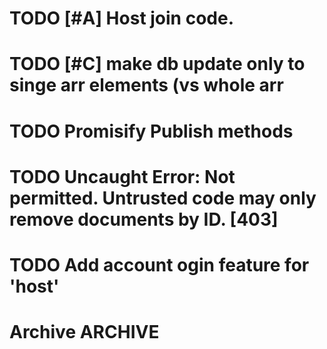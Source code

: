 * TODO [#A] Host join code.
* TODO [#C] make db update only to singe arr elements (vs whole arr
* TODO Promisify Publish methods
  SCHEDULED: <2015-03-14 Sat>
* TODO Uncaught Error: Not permitted. Untrusted code may only remove documents by ID. [403]
* TODO Add account ogin feature for 'host'
* Archive                                                           :ARCHIVE:
** DONE Session join to Div 0 bug
   :PROPERTIES:
   :ARCHIVE_TIME: 2015-03-14 Sat 21:24
   :END:
** TODO Remove lost connections from db
   :PROPERTIES:
   :ARCHIVE_TIME: 2015-03-15 Sun 11:27
   :END:
